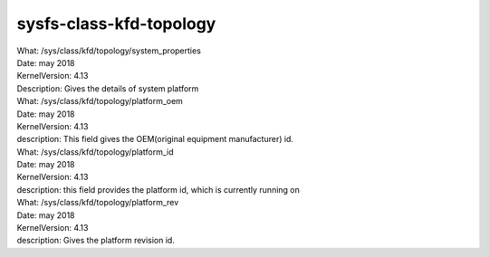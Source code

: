 .. _sysfsclasskfdtopology:

sysfs-class-kfd-topology
-------------------------

| What:             /sys/class/kfd/topology/system_properties
| Date:             may 2018
| KernelVersion:    4.13
| Description:      Gives the details of system platform


| What:             /sys/class/kfd/topology/platform_oem 
| Date:             may 2018
| KernelVersion:    4.13
| description:      This field gives the OEM(original equipment manufacturer) id.

| What:             /sys/class/kfd/topology/platform_id
| Date:             may 2018
| KernelVersion:    4.13
| description:      this field provides the platform id, which is currently running on

| What:             /sys/class/kfd/topology/platform_rev
| Date:             may 2018
| KernelVersion:    4.13
| description:      Gives the platform revision id.





